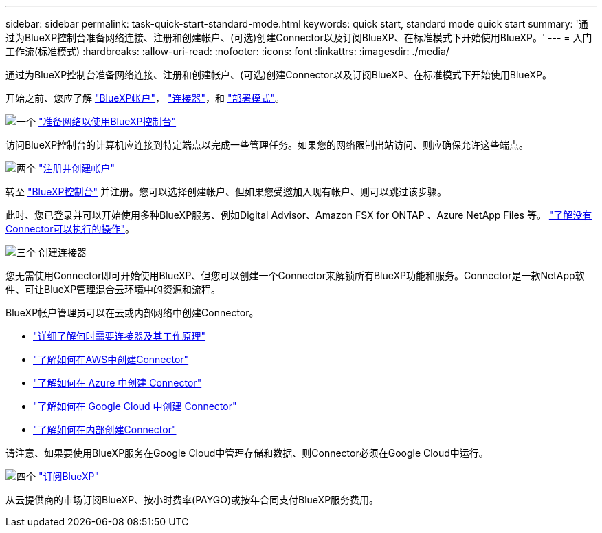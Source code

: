 ---
sidebar: sidebar 
permalink: task-quick-start-standard-mode.html 
keywords: quick start, standard mode quick start 
summary: '通过为BlueXP控制台准备网络连接、注册和创建帐户、(可选)创建Connector以及订阅BlueXP、在标准模式下开始使用BlueXP。' 
---
= 入门工作流(标准模式)
:hardbreaks:
:allow-uri-read: 
:nofooter: 
:icons: font
:linkattrs: 
:imagesdir: ./media/


[role="lead"]
通过为BlueXP控制台准备网络连接、注册和创建帐户、(可选)创建Connector以及订阅BlueXP、在标准模式下开始使用BlueXP。

开始之前、您应了解 link:concept-netapp-accounts.html["BlueXP帐户"]， link:concept-connectors.html["连接器"]，和 link:concept-modes.html["部署模式"]。

.image:https://raw.githubusercontent.com/NetAppDocs/common/main/media/number-1.png["一个"] link:reference-networking-saas-console.html["准备网络以使用BlueXP控制台"]
[role="quick-margin-para"]
访问BlueXP控制台的计算机应连接到特定端点以完成一些管理任务。如果您的网络限制出站访问、则应确保允许这些端点。

.image:https://raw.githubusercontent.com/NetAppDocs/common/main/media/number-2.png["两个"] link:task-sign-up-saas.html["注册并创建帐户"]
[role="quick-margin-para"]
转至 https://console.bluexp.netapp.com["BlueXP控制台"^] 并注册。您可以选择创建帐户、但如果您受邀加入现有帐户、则可以跳过该步骤。

[role="quick-margin-para"]
此时、您已登录并可以开始使用多种BlueXP服务、例如Digital Advisor、Amazon FSX for ONTAP 、Azure NetApp Files 等。 link:concept-connectors.html["了解没有Connector可以执行的操作"]。

.image:https://raw.githubusercontent.com/NetAppDocs/common/main/media/number-3.png["三个"] 创建连接器
[role="quick-margin-para"]
您无需使用Connector即可开始使用BlueXP、但您可以创建一个Connector来解锁所有BlueXP功能和服务。Connector是一款NetApp软件、可让BlueXP管理混合云环境中的资源和流程。

[role="quick-margin-para"]
BlueXP帐户管理员可以在云或内部网络中创建Connector。

[role="quick-margin-list"]
* link:concept-connectors.html["详细了解何时需要连接器及其工作原理"]
* link:concept-install-options-aws.html["了解如何在AWS中创建Connector"]
* link:concept-install-options-azure.html["了解如何在 Azure 中创建 Connector"]
* link:concept-install-options-google.html["了解如何在 Google Cloud 中创建 Connector"]
* link:task-install-connector-on-prem.html["了解如何在内部创建Connector"]


[role="quick-margin-para"]
请注意、如果要使用BlueXP服务在Google Cloud中管理存储和数据、则Connector必须在Google Cloud中运行。

.image:https://raw.githubusercontent.com/NetAppDocs/common/main/media/number-4.png["四个"] link:task-subscribe-standard-mode.html["订阅BlueXP"]
[role="quick-margin-para"]
从云提供商的市场订阅BlueXP、按小时费率(PAYGO)或按年合同支付BlueXP服务费用。
